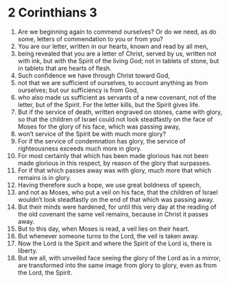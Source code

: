 ﻿
* 2 Corinthians 3
1. Are we beginning again to commend ourselves? Or do we need, as do some, letters of commendation to you or from you? 
2. You are our letter, written in our hearts, known and read by all men, 
3. being revealed that you are a letter of Christ, served by us, written not with ink, but with the Spirit of the living God; not in tablets of stone, but in tablets that are hearts of flesh. 
4. Such confidence we have through Christ toward God, 
5. not that we are sufficient of ourselves, to account anything as from ourselves; but our sufficiency is from God, 
6. who also made us sufficient as servants of a new covenant, not of the letter, but of the Spirit. For the letter kills, but the Spirit gives life. 
7. But if the service of death, written engraved on stones, came with glory, so that the children of Israel could not look steadfastly on the face of Moses for the glory of his face, which was passing away, 
8. won’t service of the Spirit be with much more glory? 
9. For if the service of condemnation has glory, the service of righteousness exceeds much more in glory. 
10. For most certainly that which has been made glorious has not been made glorious in this respect, by reason of the glory that surpasses. 
11. For if that which passes away was with glory, much more that which remains is in glory. 
12. Having therefore such a hope, we use great boldness of speech, 
13. and not as Moses, who put a veil on his face, that the children of Israel wouldn’t look steadfastly on the end of that which was passing away. 
14. But their minds were hardened, for until this very day at the reading of the old covenant the same veil remains, because in Christ it passes away. 
15. But to this day, when Moses is read, a veil lies on their heart. 
16. But whenever someone turns to the Lord, the veil is taken away. 
17. Now the Lord is the Spirit and where the Spirit of the Lord is, there is liberty. 
18. But we all, with unveiled face seeing the glory of the Lord as in a mirror, are transformed into the same image from glory to glory, even as from the Lord, the Spirit. 
